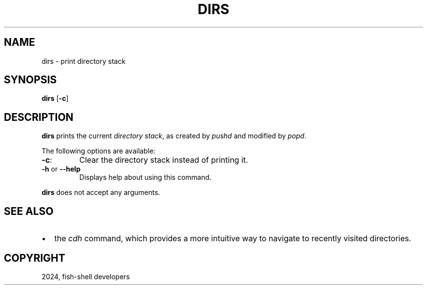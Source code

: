 .\" Man page generated from reStructuredText.
.
.
.nr rst2man-indent-level 0
.
.de1 rstReportMargin
\\$1 \\n[an-margin]
level \\n[rst2man-indent-level]
level margin: \\n[rst2man-indent\\n[rst2man-indent-level]]
-
\\n[rst2man-indent0]
\\n[rst2man-indent1]
\\n[rst2man-indent2]
..
.de1 INDENT
.\" .rstReportMargin pre:
. RS \\$1
. nr rst2man-indent\\n[rst2man-indent-level] \\n[an-margin]
. nr rst2man-indent-level +1
.\" .rstReportMargin post:
..
.de UNINDENT
. RE
.\" indent \\n[an-margin]
.\" old: \\n[rst2man-indent\\n[rst2man-indent-level]]
.nr rst2man-indent-level -1
.\" new: \\n[rst2man-indent\\n[rst2man-indent-level]]
.in \\n[rst2man-indent\\n[rst2man-indent-level]]u
..
.TH "DIRS" "1" "Feb 28, 2025" "4.0" "fish-shell"
.SH NAME
dirs \- print directory stack
.SH SYNOPSIS
.nf
\fBdirs\fP [\fB\-c\fP]
.fi
.sp
.SH DESCRIPTION
.sp
\fBdirs\fP prints the current \fI\%directory stack\fP, as created by \fI\%pushd\fP and modified by \fI\%popd\fP\&.
.sp
The following options are available:
.INDENT 0.0
.TP
\fB\-c\fP:
Clear the directory stack instead of printing it.
.TP
\fB\-h\fP or \fB\-\-help\fP
Displays help about using this command.
.UNINDENT
.sp
\fBdirs\fP does not accept any arguments.
.SH SEE ALSO
.INDENT 0.0
.IP \(bu 2
the \fI\%cdh\fP command, which provides a more intuitive way to navigate to recently visited directories.
.UNINDENT
.SH COPYRIGHT
2024, fish-shell developers
.\" Generated by docutils manpage writer.
.
